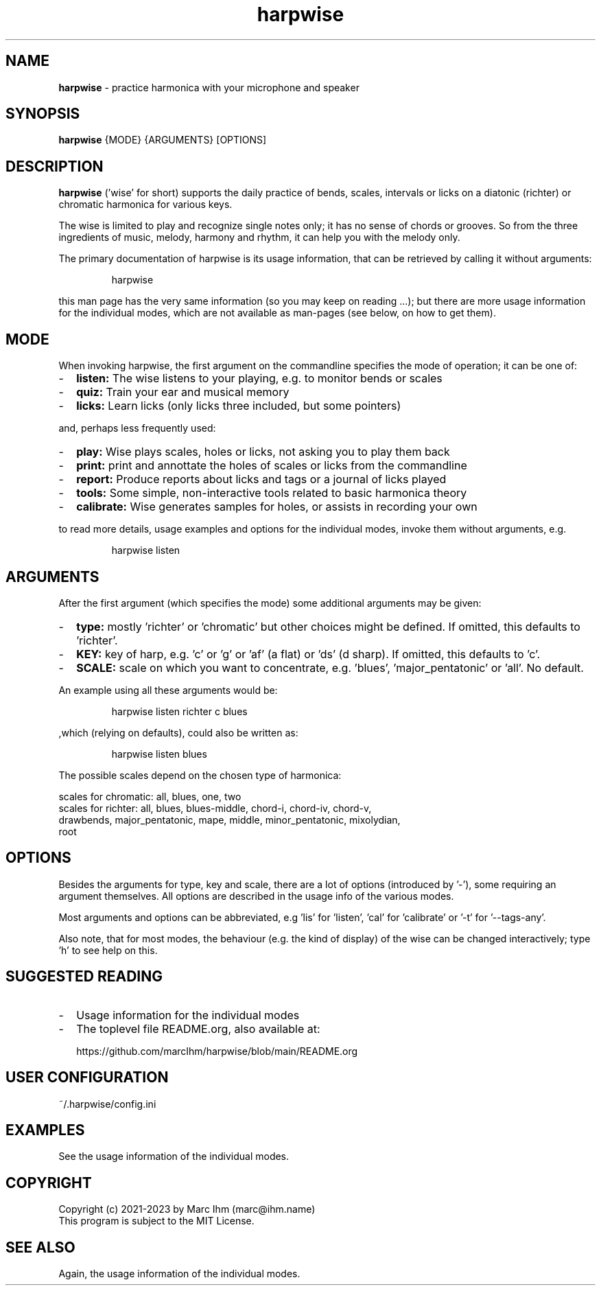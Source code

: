 .\" Process this file with
.\" groff -man -Tascii harpwise.1
.\" man -l man/harpwise.1
.\"
.\" See https://www.gnu.org/software/groff/manual/html_node/index.html#Top
.TH harpwise 1

.SH "NAME"

.B harpwise
- practice harmonica with your microphone and speaker

.SH "SYNOPSIS"

.B harpwise
.RB {MODE}
.RB {ARGUMENTS}
.RB [OPTIONS]

.SH "DESCRIPTION"

.B harpwise
('wise' for short) supports the daily practice of bends,
scales, intervals or licks on a diatonic (richter) or chromatic
harmonica for various keys.

The wise is limited to play and recognize single notes only; it has no
sense of chords or grooves. So from the three ingredients of music,
melody, harmony and rhythm, it can help you with the melody only.

The primary documentation of harpwise is its usage information, that
can be retrieved by calling it without arguments:
.IP
harpwise
.RE

this man page has the very same information (so you may keep on
reading ...); but there are more usage information for the individual
modes, which are not available as man-pages (see below, on how to get
them).

.SH "MODE"

When invoking harpwise, the first argument on the commandline
specifies the mode of operation; it can be one of:
.IP - 2
.B listen:
The wise listens to your playing, e.g. to monitor bends or scales
.IP -
.B quiz: 
Train your ear and musical memory
.IP -
.B licks: 
Learn licks (only licks three included, but some pointers)
.RE

and, perhaps less frequently used:


.IP - 2
.B play: 
Wise plays scales, holes or licks, not asking you to play them back
.IP -
.B print:
print and annottate the holes of scales or licks from the commandline
.IP -
.B report: 
Produce reports about licks and tags or a journal of licks played
.IP -
.B tools: 
Some simple, non-interactive tools related to basic harmonica theory		
.IP -
.B calibrate: 
Wise generates samples for holes, or assists in recording your own
.RE

to read more details, usage examples and options for the individual
modes, invoke them without arguments, e.g.
.IP
harpwise listen
.RE

.SH "ARGUMENTS"

After the first argument (which specifies the mode) some additional
arguments may be given:
.IP - 2
.B type:
mostly 'richter' or 'chromatic' but other choices might be defined. If
omitted, this defaults to 'richter'.
.IP -
.B KEY: 
key of harp, e.g. 'c' or 'g' or 'af' (a flat) or 'ds' (d sharp). If
omitted, this defaults to 'c'.
.IP -
.B SCALE:
scale on which you want to concentrate, e.g. 'blues', 'major_pentatonic' or 'all'. No default.
.RE

An example using all these arguments would be:
.IP
harpwise listen richter c blues
.RE

,which (relying on defaults), could also be written as:
.IP
harpwise listen blues   
.RE

The possible scales depend on the chosen type of harmonica:

scales for chromatic: all, blues, one, two
  scales for richter: all, blues, blues-middle, chord-i, chord-iv, chord-v, 
    drawbends, major_pentatonic, mape, middle, minor_pentatonic, mixolydian, 
    root
  
.SH "OPTIONS"

Besides the arguments for type, key and scale, there are a lot of
options (introduced by '-'), some requiring an argument themselves.
All options are described in the usage info of the various modes.

Most arguments and options can be abbreviated, e.g 'lis'
for 'listen', 'cal' for 'calibrate' or '-t' for '--tags-any'.

Also note, that for most modes, the behaviour (e.g. the kind of
display) of the wise can be changed interactively; type 'h' to see
help on this.

.SH "SUGGESTED READING"

.IP - 2
Usage information for the individual modes
.IP -
The toplevel file README.org, also available at:

https://github.com/marcIhm/harpwise/blob/main/README.org
.RE

.SH "USER CONFIGURATION"

~/.harpwise/config.ini

.SH EXAMPLES

See the usage information of the individual modes.

.SH COPYRIGHT

.PP
.br
Copyright (c) 2021-2023 by Marc Ihm (marc@ihm.name) 
.br
This program is subject to the MIT License.

.SH SEE ALSO

Again, the usage information of the individual modes.
